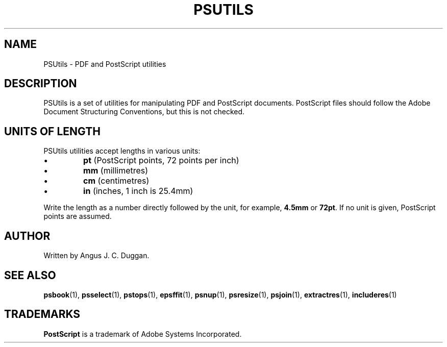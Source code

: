 .TH PSUTILS 1 "PSUtils"
.SH NAME
PSUtils \- PDF and PostScript utilities
.SH DESCRIPTION
PSUtils is a set of utilities for manipulating PDF and PostScript
documents. PostScript files should follow the Adobe Document Structuring
Conventions, but this is not checked.
.SH UNITS OF LENGTH
PSUtils utilities accept lengths in various units:
.IP \(bu
.B pt
(PostScript points, 72 points per inch)
.IP \(bu
.B mm
(millimetres)
.IP \(bu
.B cm
(centimetres)
.IP \(bu
.B in
(inches, 1 inch is 25.4mm)
.PP
Write the length as a number directly followed by the unit, for example,
.B 4.5mm
or
.BR 72pt .
If no unit is given, PostScript points are assumed.
.SH AUTHOR
Written by Angus J. C. Duggan.
.SH "SEE ALSO"
.BR psbook (1),
.BR psselect (1),
.BR pstops (1),
.BR epsffit (1),
.BR psnup (1),
.BR psresize (1),
.BR psjoin (1),
.BR extractres (1),
.BR includeres (1)
.SH TRADEMARKS
.B PostScript
is a trademark of Adobe Systems Incorporated.
